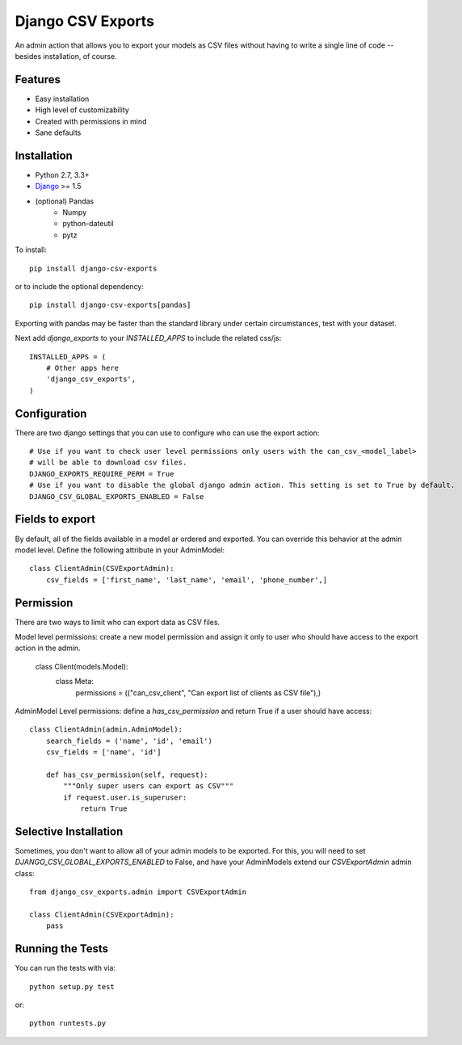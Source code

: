 Django CSV Exports
========================

An admin action that allows you to export your models as CSV files without
having to write a single line of code --besides installation, of course.

Features
-----------------------------------

- Easy installation
- High level of customizability
- Created with permissions in mind
- Sane defaults

Installation
----------------------------------

- Python 2.7, 3.3+
- `Django <http://www.djangoproject.com/>`_ >= 1.5
- (optional) Pandas
    - Numpy
    - python-dateutil
    - pytz

To install::

    pip install django-csv-exports

or to include the optional dependency::

    pip install django-csv-exports[pandas]

Exporting with pandas may be faster than the standard library under certain
circumstances, test with your dataset.

Next add `django_exports` to your `INSTALLED_APPS` to include the related css/js::

    INSTALLED_APPS = (
        # Other apps here
        'django_csv_exports',
    )


Configuration
-----------------------------------
There are two django settings that you can use to configure who can use the export action::

    # Use if you want to check user level permissions only users with the can_csv_<model_label>
    # will be able to download csv files.
    DJANGO_EXPORTS_REQUIRE_PERM = True
    # Use if you want to disable the global django admin action. This setting is set to True by default.
    DJANGO_CSV_GLOBAL_EXPORTS_ENABLED = False


Fields to export
---------------------------------
By default, all of the fields available in a model ar ordered and exported. You can override this behavior
at the admin model level. Define the following attribute in your AdminModel::

    class ClientAdmin(CSVExportAdmin):
        csv_fields = ['first_name', 'last_name', 'email', 'phone_number',]


Permission
--------------------------------
There are two ways to limit who can export data as CSV files.

Model level permissions: create a new model permission and assign it only to
user who should have access to the export action in the admin.

    class Client(models.Model):
        class Meta:
            permissions = (("can_csv_client", "Can export list of clients as CSV file"),)

AdminModel Level permissions: define a `has_csv_permission` and return True if a user should have access::

    class ClientAdmin(admin.AdminModel):
        search_fields = ('name', 'id', 'email')
        csv_fields = ['name', 'id']

        def has_csv_permission(self, request):
            """Only super users can export as CSV"""
            if request.user.is_superuser:
                return True


Selective Installation
-------------------------
Sometimes, you don't want to allow all of your admin models to be exported. For this, you will need to
set `DJANGO_CSV_GLOBAL_EXPORTS_ENABLED` to False, and have your AdminModels extend our `CSVExportAdmin`
admin class::

    from django_csv_exports.admin import CSVExportAdmin

    class ClientAdmin(CSVExportAdmin):
        pass


Running the Tests
------------------------------------

You can run the tests with via::

    python setup.py test

or::

    python runtests.py

